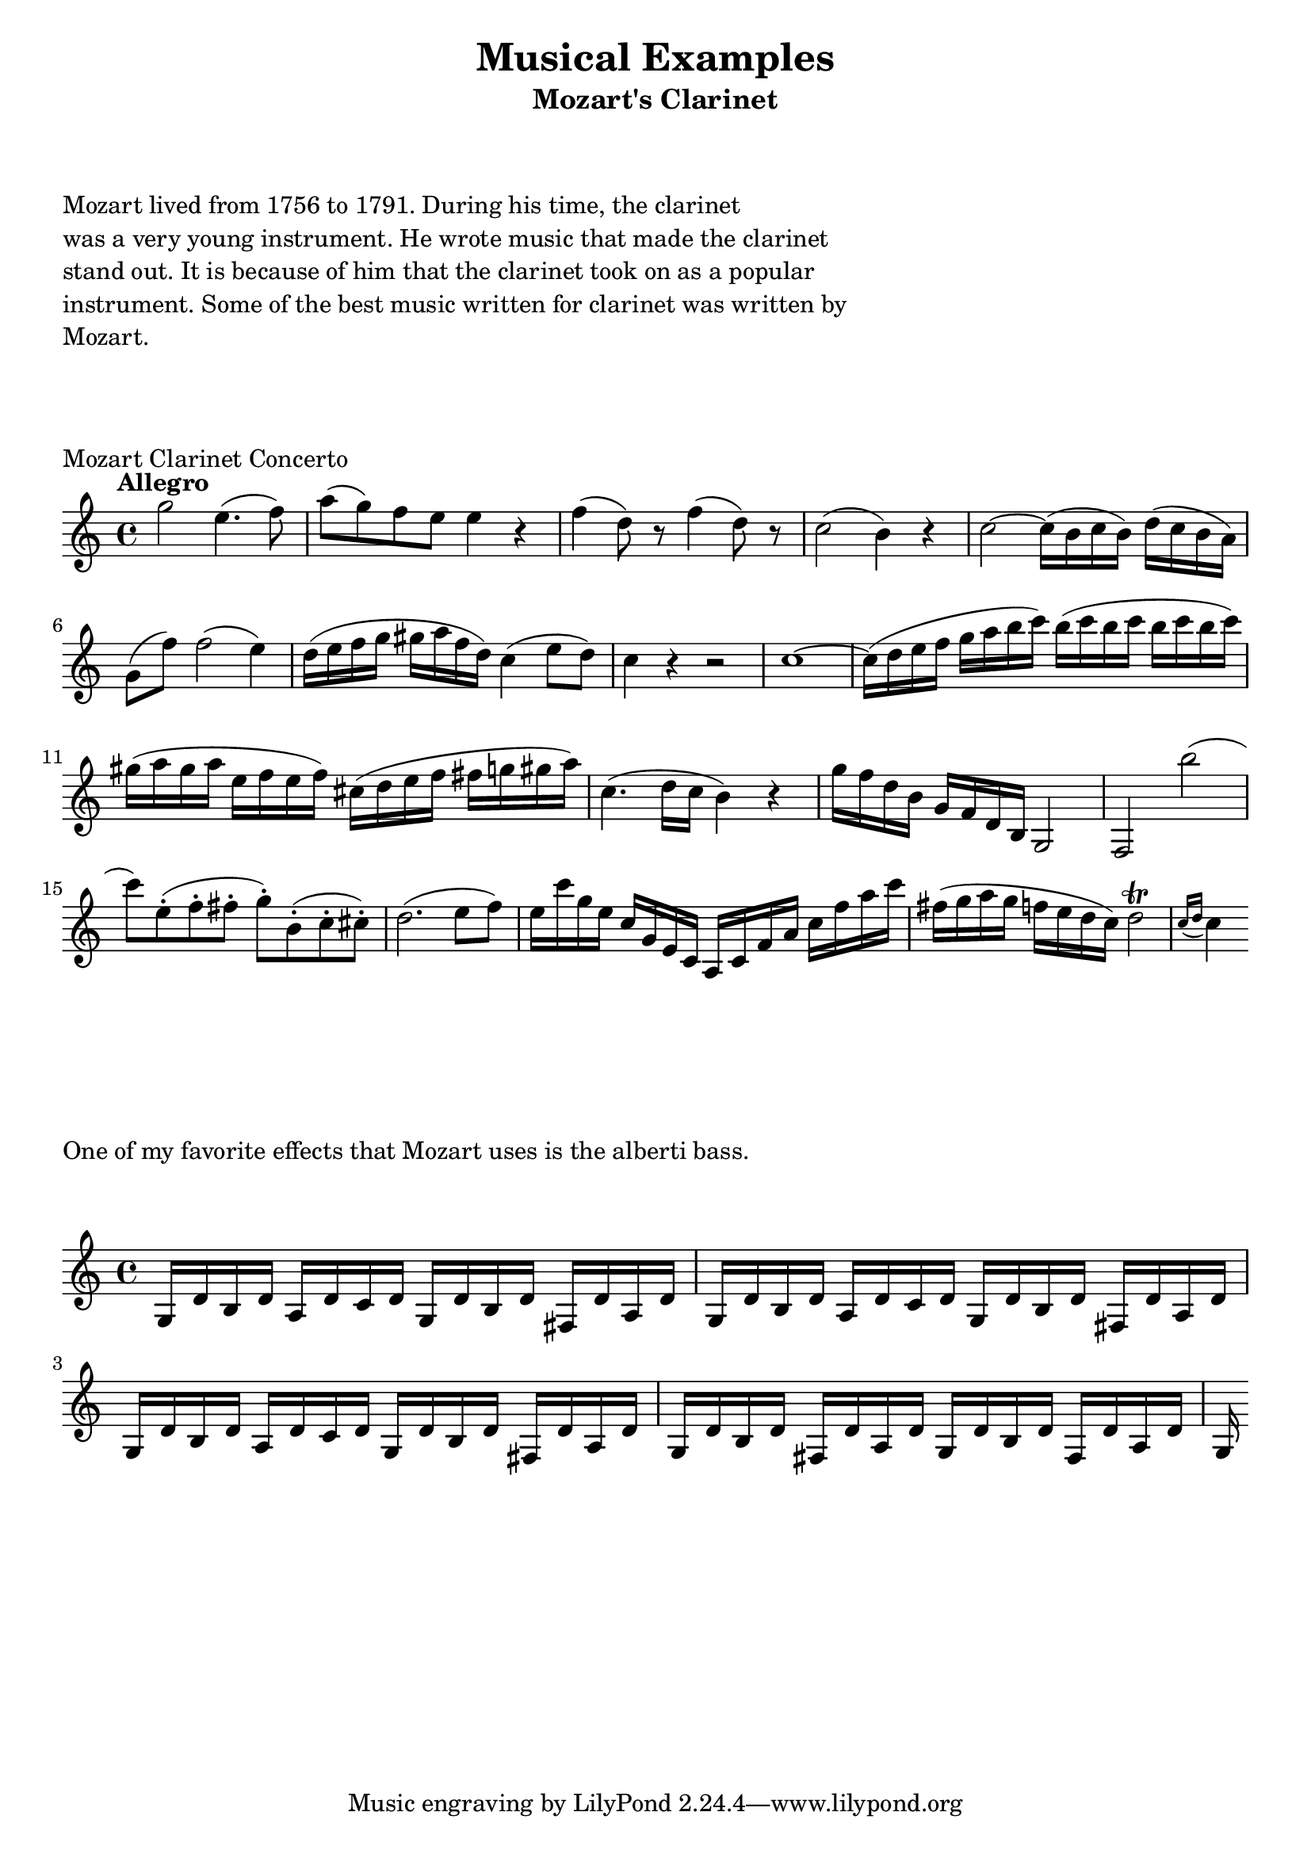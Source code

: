 

%%%% MOZART EXAMPLES %%%%


\header {
    title = "Musical Examples"
    subtitle = "Mozart's Clarinet"
}

\markup {
    \column {
        \null
        \null
        \null
        \line { Mozart lived from 1756 to 1791. During his time, the clarinet }
        \line { was a very young instrument. He wrote music that made the clarinet }
        \line { stand out. It is because of him that the clarinet took on as a popular }
        \line { instrument. Some of the best music written for clarinet was written by }
        \line { Mozart. }
        \null
        \null
        \null
    }
}

% clarinet concerto
\score {
    \transpose c c'' {
        \key c \major
        \tempo Allegro
        
        g2 e4. (f8)
        a8 (g) f e e4 r
        f4 (d8) r f4 (d8) r
        c2 (b,4) r
        c2 ~ c16 (b, c b,) d (c b, a,)
        g,8 (f) f2 (e4)
        d16 (e f g gis a f d) c4 (e8 d)
        c4 r r2
        c1 ~
        c16 (d e f g a b c') b (c' b c' b c' b c')
        gis16 (a gis a e f e f) cis (d e f fis g gis a)
        c4. (d16 c b,4) r
        g16 f d b, g, f, d, b,, g,,2
        f,,2 b
        (c'8) e-. (f-. fis-. g-.) b,-. (c-. cis-.)
        d2. (e8 f)
        e16 c' g e c g, e, c, a,, c, f, a, c f a c'
        fis16 (g a g f e d c) d2 \trill \acciaccatura { c16 [d] }
        c4
    }
    \layout {
        indent = #0
    }
    \header {
        piece = "Mozart Clarinet Concerto"
    }
}

\markup {
    \column {
        \null
        \null
        \null
        \line { One of my favorite effects that Mozart uses is the alberti bass. }
        \null
        \null
    }
}

% alberti from end of expo
\score {
    \transpose c c' {
        \repeat unfold 3 {
            g,16 d b, d
            a,16 d c d
            g,16 d b, d
            fis,16 d a, d
        }
        g,16 d b, d
        fis,16 d a, d
        g,16 d b, d
        fis,16 d a, d
        g,16
    }
    \layout {
        indent = #0
    }
}

\version "2.16.2"
